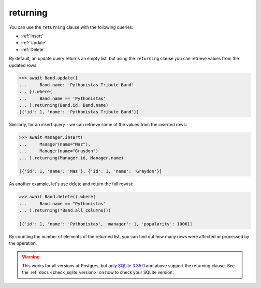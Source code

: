 .. _returning:

returning
=========

You can use the ``returning`` clause with the following queries:

* :ref:`Insert`
* :ref:`Update`
* :ref:`Delete`

By default, an update query returns an empty list, but using the ``returning``
clause you can retrieve values from the updated rows.

.. code-block:: python

    >>> await Band.update({
    ...     Band.name: 'Pythonistas Tribute Band'
    ... }).where(
    ...     Band.name == 'Pythonistas'
    ... ).returning(Band.id, Band.name)
    [{'id': 1, 'name': 'Pythonistas Tribute Band'}]

Similarly, for an insert query - we can retrieve some of the values from the
inserted rows:

.. code-block:: python

    >>> await Manager.insert(
    ...     Manager(name="Maz"),
    ...     Manager(name="Graydon")
    ... ).returning(Manager.id, Manager.name)

    [{'id': 1, 'name': 'Maz'}, {'id': 1, 'name': 'Graydon'}]

As another example, let's use delete and return the full row(s):

.. code-block:: python

    >>> await Band.delete().where(
    ...     Band.name == "Pythonistas"
    ... ).returning(*Band.all_columns())

    [{'id': 1, 'name': 'Pythonistas', 'manager': 1, 'popularity': 1000}]

By counting the number of elements of the returned list, you can find out
how many rows were affected or processed by the operation.

.. warning:: This works for all versions of Postgres, but only
    `SQLite 3.35.0 <https://www.sqlite.org/lang_returning.html>`_ and above
    support the returning clause. See the :ref:`docs <check_sqlite_version>` on
    how to check your SQLite version.

